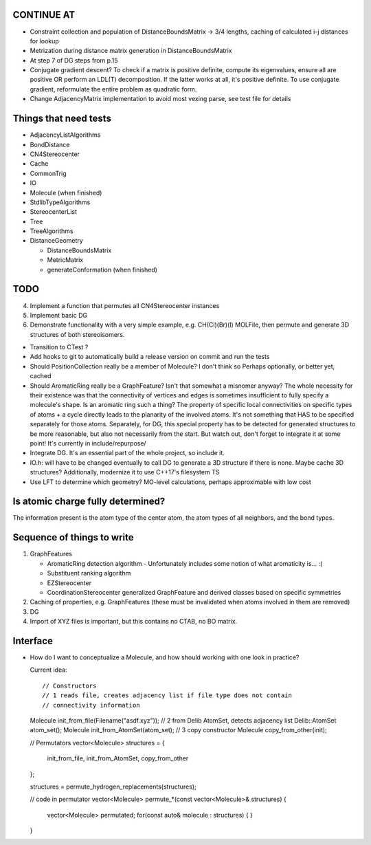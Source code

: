 CONTINUE AT
-----------
- Constraint collection and population of DistanceBoundsMatrix -> 3/4 lengths, 
  caching of calculated i-j distances for lookup
- Metrization during distance matrix generation in DistanceBoundsMatrix
- At step 7 of DG steps from p.15
- Conjugate gradient descent?
  To check if a matrix is positive definite, compute its eigenvalues, ensure
  all are positive OR perform an LDL(T) decomposition. If the latter works at 
  all, it's positive definite. To use conjugate gradient, reformulate the
  entire problem as quadratic form.
- Change AdjacencyMatrix implementation to avoid most vexing parse, see test
  file for details

Things that need tests
----------------------

- AdjacencyListAlgorithms
- BondDistance
- CN4Stereocenter
- Cache
- CommonTrig
- IO
- Molecule (when finished)
- StdlibTypeAlgorithms
- StereocenterList
- Tree
- TreeAlgorithms
- DistanceGeometry
  
  - DistanceBoundsMatrix
  - MetricMatrix
  - generateConformation (when finished)



TODO
----

4. Implement a function that permutes all CN4Stereocenter instances
5. Implement basic DG
6. Demonstrate functionality with a very simple example, e.g. CH(Cl)(Br)(I)
   MOLFile, then permute and generate 3D structures of both stereoisomers.

- Transition to CTest ?
- Add hooks to git to automatically build a release version on commit and run
  the tests
- Should PositionCollection really be a member of Molecule? I don't think so
  Perhaps optionally, or better yet, cached
- Should AromaticRing really be a GraphFeature? Isn't that somewhat a misnomer
  anyway? The whole necessity for their existence was that the connectivity of
  vertices and edges is sometimes insufficient to fully specify a molecule's
  shape. Is an aromatic ring such a thing? The property of specific local
  connectivities on specific types of atoms + a cycle directly leads to the
  planarity of the involved atoms. It's not something that HAS to be specified
  separately for those atoms. Separately, for DG, this special property has to
  be detected for generated structures to be more reasonable, but also not
  necessarily from the start. But watch out, don't forget to integrate it at
  some point! It's currently in include/repurpose/
- Integrate DG. It's an essential part of the whole project, so include it.
- IO.h: will have to be changed eventually to call DG to generate a 3D
  structure if there is none.  Maybe cache 3D structures? Additionally,
  modernize it to use C++17's filesystem TS
- Use LFT to determine which geometry? MO-level calculations, perhaps
  approximable with low cost


Is atomic charge fully determined?
----------------------------------

The information present is the atom type of the center atom, the atom types of
all neighbors, and the bond types.


Sequence of things to write
---------------------------

1. GraphFeatures

   - AromaticRing detection algorithm
     - Unfortunately includes some notion of what aromaticity is... :(
   - Substituent ranking algorithm
   - EZStereocenter
   - CoordinationStereocenter generalized GraphFeature and derived classes based
     on specific symmetries

2. Caching of properties, e.g. GraphFeatures (these must be invalidated when
   atoms involved in them are removed)

3. DG

#. Import of XYZ files is important, but this contains no CTAB, no BO matrix.


Interface
---------

- How do I want to conceptualize a Molecule, and how should working with one
  look in practice?

  Current idea::

  // Constructors
  // 1 reads file, creates adjacency list if file type does not contain
  // connectivity information
  Molecule init_from_file(Filename("asdf.xyz")); 
  // 2 from Delib AtomSet, detects adjacency list
  Delib::AtomSet atom_set();
  Molecule init_from_AtomSet(atom_set); 
  // 3 copy constructor
  Molecule copy_from_other(init);

  // Permutators
  vector<Molecule> structures = {
      init_from_file, 
      init_from_AtomSet,
      copy_from_other
  };

  structures = permute_hydrogen_replacements(structures);
  
  // code in permutator
  vector<Molecule> permute_*(const vector<Molecule>& structures) {
      vector<Molecule> permutated;
      for(const auto& molecule : structures) {
      }
  }

